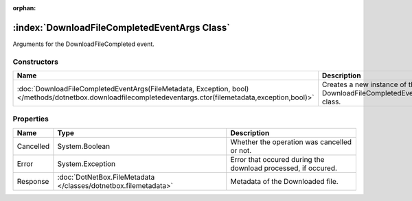 :orphan:

:index:`DownloadFileCompletedEventArgs Class`
=============================================

Arguments for the DownloadFileCompleted event.

Constructors
------------

========================================================================================================================================================== ===================================================================
Name                                                                                                                                                       Description                                                         
========================================================================================================================================================== ===================================================================
:doc:`DownloadFileCompletedEventArgs(FileMetadata, Exception, bool) </methods/dotnetbox.downloadfilecompletedeventargs.ctor(filemetadata,exception,bool)>` Creates a new instance of the DownloadFileCompletedEventArgs class. 
========================================================================================================================================================== ===================================================================

Properties
----------

========= =============================================================== =============================================================
Name      Type                                                            Description                                                   
========= =============================================================== =============================================================
Cancelled System.Boolean                                                  Whether the operation was cancelled or not.                   
Error     System.Exception                                                Error that occured during the download processed, if occured. 
Response  :doc:`DotNetBox.FileMetadata </classes/dotnetbox.filemetadata>` Metadata of the Downloaded file.                              
========= =============================================================== =============================================================

